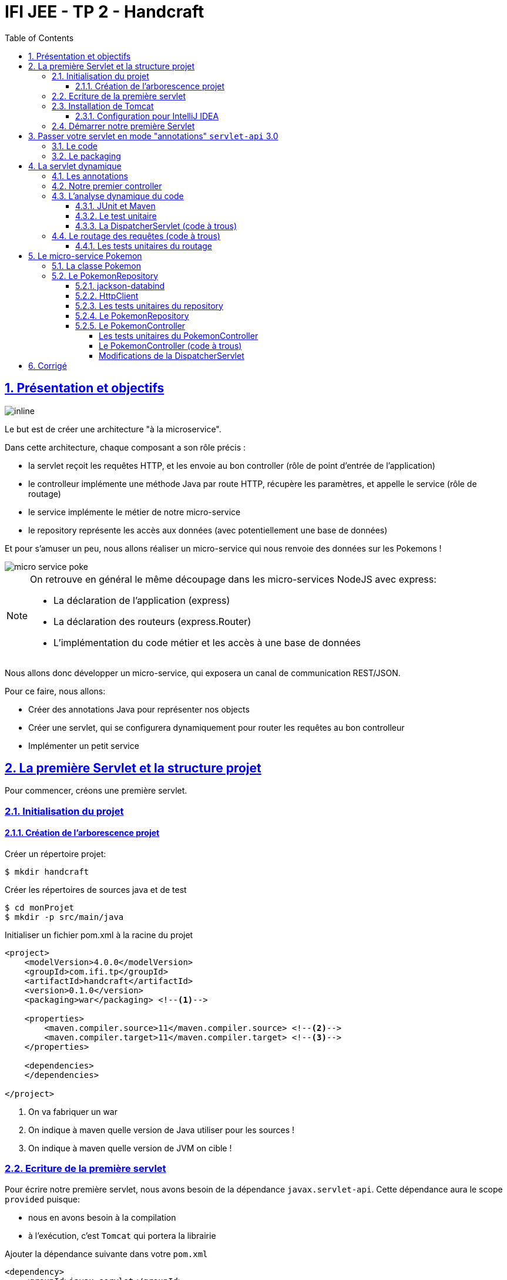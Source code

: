 :source-highlighter: pygments
:icons: font

:iconfont-cdn: //use.fontawesome.com/releases/v5.4.2/css/all.css

:toc: left
:toclevels: 4

:sectlinks:
:sectanchors:
:sectnums:

= IFI JEE - TP 2 - Handcraft

== Présentation et objectifs

image::images/architecture.svg[inline]

Le but est de créer une architecture "à la microservice".

Dans cette architecture, chaque composant a son rôle précis :

* la servlet reçoit les requêtes HTTP, et les envoie au bon controller (rôle de point d'entrée de l'application)
* le controlleur implémente une méthode Java par route HTTP, récupère les paramètres, et appelle le service (rôle de routage)
* le service implémente le métier de notre micro-service
* le repository représente les accès aux données (avec potentiellement une base de données)

Et pour s'amuser un peu, nous allons réaliser un micro-service qui nous renvoie des données sur les Pokemons !

image::images/micro-service-poke.png[]


[NOTE]
====
On retrouve en général le même découpage dans les micro-services NodeJS avec express:

* La déclaration de l'application (express)
* La déclaration des routeurs (express.Router)
* L'implémentation du code métier et les accès à une base de données
====


Nous allons donc développer un micro-service, qui exposera un canal de communication REST/JSON.

Pour ce faire, nous allons:

* Créer des annotations Java pour représenter nos objects
* Créer une servlet, qui se configurera dynamiquement pour router les requêtes au bon controlleur
* Implémenter un petit service

== La première Servlet et la structure projet

Pour commencer, créons une première servlet.

=== Initialisation du projet

==== Création de l'arborescence projet

Créer un répertoire projet:

[source,bash]
----
$ mkdir handcraft
----

Créer les répertoires de sources java et de test

[source,bash]
----
$ cd monProjet
$ mkdir -p src/main/java
----

Initialiser un fichier pom.xml à la racine du projet

[source,xml]
----
<project>
    <modelVersion>4.0.0</modelVersion>
    <groupId>com.ifi.tp</groupId>
    <artifactId>handcraft</artifactId>
    <version>0.1.0</version>
    <packaging>war</packaging> <!--1-->

    <properties>
        <maven.compiler.source>11</maven.compiler.source> <!--2-->
        <maven.compiler.target>11</maven.compiler.target> <!--3-->
    </properties>

    <dependencies>
    </dependencies>

</project>
----
<1> On va fabriquer un war
<2> On indique à maven quelle version de Java utiliser pour les sources !
<3> On indique à maven quelle version de JVM on cible !


=== Ecriture de la première servlet

Pour écrire notre première servlet, nous avons besoin de la dépendance `javax.servlet-api`.
Cette dépendance aura le scope `provided` puisque:

* nous en avons besoin à la compilation
* à l'exécution, c'est `Tomcat` qui portera la librairie

Ajouter la dépendance suivante dans votre `pom.xml`

[source,xml]
----
<dependency>
    <groupId>javax.servlet</groupId>
    <artifactId>javax.servlet-api</artifactId>
    <version>3.1.0</version>
    <scope>provided</scope> <!--1-->
</dependency>
----
<1> On précise bien un scope _provided_ à Maven


Ecrire une première servlet :

.src/main/java/FirstServlet.java
[source,java]
----
public class FirstServlet extends HttpServlet {

    @Override
    protected void doGet(HttpServletRequest req, HttpServletResponse resp) throws ServletException, IOException {
        var writer = resp.getWriter();
        writer.println("Hello !"); // <1>
    }

    @Override
    public void init(ServletConfig config) throws ServletException {
        super.init(config);

        System.out.println("Initialisation de la servlet"); // <2>
    }
}
----
<1> On dit bonjour !
<2> On affiche un log au démarrage

Ecrire un fichier web.xml pour déclarer la servlet:

.src/main/webapp/WEB-INF/web.xml
[source,xml]
----
<?xml version="1.0" encoding="UTF-8"?>

<web-app xmlns="http://xmlns.jcp.org/xml/ns/javaee"
         xmlns:xsi="http://www.w3.org/2001/XMLSchema-instance"
         xsi:schemaLocation="http://xmlns.jcp.org/xml/ns/javaee http://xmlns.jcp.org/xml/ns/javaee/web-app_3_1.xsd"
         version="3.1">

    <display-name>handcraft</display-name> <!--1-->

    <servlet>
        <servlet-name>dispatcherServlet</servlet-name> <!--2-->
        <servlet-class>io.codeka.handcraft.servlet.DispatcherServlet</servlet-class>
        <load-on-startup>1</load-on-startup> <!--4-->
    </servlet>

    <servlet-mapping>
        <servlet-name>dispatcherServlet</servlet-name>
        <url-pattern>/*</url-pattern> <!--3-->
    </servlet-mapping>

</web-app>
----
<1> Notre application
<2> Notre servlet
<3> On écoute l'ensemble des URLs !
<4> _load-on-startup_ permet de préciser qu'on souhaite démarrer la servlet immédiatement
(sans attendre la première requête)

=== Installation de Tomcat

Nous avons besoin de Tomcat pour exécuter notre Servlet !

Télécharger tomcat depuis la page officielle : https://tomcat.apache.org/download-90.cgi

Récupérer le zip ou le tar.gz.

==== Configuration pour IntelliJ IDEA

Ajouter le serveur Tomcat à IntelliJ

image::images/01-add-tomcat-intellij.png[]

image::images/02-tomcat-intellij-added.png[]

Créer une configuration d'exécution utilisant le Tomcat

image::images/03-tomcat-run-config-server.png[]

image::images/04-tomcat-run-config-artifacts.png[]

=== Démarrer notre première Servlet

Démarrez votre serveur Tomcat, avec votre servlet, et allez constater le résultat !

[NOTE]
Votre application est disponible à l'URL http://localhost:8080

== Passer votre servlet en mode "annotations" `servlet-api` 3.0

=== Le code

Depuis la version 3.0 de `servlet-api`, les servlets supportent les annotations Java.

Plus besoin de `web.xml`!

Supprimer le fichier `web.xml`, et le répertoire `src/main/webapp`.

Modifier la servlet pour ajouter une annotation java :

.src/main/java/FirstServlet.java
[source,java]
----
@WebServlet(urlPatterns = "/*", //<1> <2>
  loadOnStartup = 1) // <3>
public class FirstServlet extends HttpServlet {

    @Override
    protected void doGet(HttpServletRequest req, HttpServletResponse resp) throws ServletException, IOException {
        PrintWriter writer = resp.getWriter();
        writer.println("Hello !");
    }

    @Override
    public void init(ServletConfig config) throws ServletException {
        super.init(config);

        System.out.println("Initialisation de la servlet"); // <2>
    }
}
----
<1> On déclare la servlet avec une annotation java !
<2> On déclare les URL d'écoute
<3> et on déclare souhaiter démarrer la servlet sans attendre de première requête

=== Le packaging

Par défaut, Maven ne connaît pas les servlets 3.0. Il s'attend donc à trouver un fichier `web.xml` dans le répertoire
`src/main/webapp/WEB-INF`.

Si on lance un `mvn package` après avoir supprimé le `web.xml` et le répertoire `webapp`, on obtient l'erreur suivante :

.mvn package
[source,bash]
----
$> mvn clean package
[INFO] Scanning for projects...
[INFO]
[INFO] ------------------------< io.codeka:handcraft >-------------------------
[INFO] Building handcraft 1.0.0
[INFO] --------------------------------[ war ]---------------------------------
[INFO]
[INFO] --- maven-clean-plugin:2.5:clean (default-clean) @ handcraft ---
[INFO] Deleting /home/jwittouck/workspaces/ifi/tp-ifi-2018-handcrafting/target
[INFO]
[INFO] --- maven-resources-plugin:2.6:resources (default-resources) @ handcraft ---
[WARNING] Using platform encoding (UTF-8 actually) to copy filtered resources, i.e. build is platform dependent!
[INFO] skip non existing resourceDirectory /home/jwittouck/workspaces/ifi/tp-ifi-2018-handcrafting/src/main/resources
[INFO]
[INFO] --- maven-compiler-plugin:3.1:compile (default-compile) @ handcraft ---
[INFO] Changes detected - recompiling the module!
[WARNING] File encoding has not been set, using platform encoding UTF-8, i.e. build is platform dependent!
[INFO] Compiling 1 source file to /home/jwittouck/workspaces/ifi/tp-ifi-2018-handcrafting/target/classes
[INFO]
[INFO] --- maven-resources-plugin:2.6:testResources (default-testResources) @ handcraft ---
[WARNING] Using platform encoding (UTF-8 actually) to copy filtered resources, i.e. build is platform dependent!
[INFO] skip non existing resourceDirectory /home/jwittouck/workspaces/ifi/tp-ifi-2018-handcrafting/src/test/resources
[INFO]
[INFO] --- maven-compiler-plugin:3.1:testCompile (default-testCompile) @ handcraft ---
[INFO] No sources to compile
[INFO]
[INFO] --- maven-surefire-plugin:2.12.4:test (default-test) @ handcraft ---
[INFO] No tests to run.
[INFO]
[INFO] --- maven-war-plugin:2.2:war (default-war) @ handcraft ---
WARNING: An illegal reflective access operation has occurred
WARNING: Illegal reflective access by com.thoughtworks.xstream.core.util.Fields (file:/home/jwittouck/.m2/repository/com/thoughtworks/xstream/xstream/1.3.1/xstream-1.3.1.jar) to field java.util.Properties.defaults
WARNING: Please consider reporting this to the maintainers of com.thoughtworks.xstream.core.util.Fields
WARNING: Use --illegal-access=warn to enable warnings of further illegal reflective access operations
WARNING: All illegal access operations will be denied in a future release
[INFO] Packaging webapp
[INFO] Assembling webapp [handcraft] in [/home/jwittouck/workspaces/ifi/tp-ifi-2018-handcrafting/target/handcraft-1.0.0]
[INFO] Processing war project
[INFO] Copying webapp resources [/home/jwittouck/workspaces/ifi/tp-ifi-2018-handcrafting/src/main/webapp]
[INFO] Webapp assembled in [25 msecs]
[INFO] Building war: /home/jwittouck/workspaces/ifi/tp-ifi-2018-handcrafting/target/handcraft-1.0.0.war
[INFO] ------------------------------------------------------------------------
[INFO] BUILD FAILURE
[INFO] ------------------------------------------------------------------------
[INFO] Total time: 1.757 s
[INFO] Finished at: 2018-10-26T16:51:00+02:00
[INFO] ------------------------------------------------------------------------
[ERROR] Failed to execute goal org.apache.maven.plugins:maven-war-plugin:2.2:war (default-war) on project handcraft: Error assembling WAR: webxml attribute is required (or pre-existing WEB-INF/web.xml if executing in update mode) -> [Help 1] <1>
[ERROR]
[ERROR] To see the full stack trace of the errors, re-run Maven with the -e switch.
[ERROR] Re-run Maven using the -X switch to enable full debug logging.
[ERROR]
[ERROR] For more information about the errors and possible solutions, please read the following articles:
[ERROR] [Help 1] http://cwiki.apache.org/confluence/display/MAVEN/MojoExecutionException
----
<1> Maven n'est pas content, et veut un fichier `web.xml` !


Pour corriger ce comportement, il faut utiliser une version récente du plugin maven `war`.
Pour ce faire, ajouter dans votre `pom.xml` le bloc suivant (en dessous de votre bloc `dependencies`)

.pom.xml
[source,xml]
----
<build>
    <pluginManagement>
        <plugins>
            <plugin>
                <artifactId>maven-war-plugin</artifactId>
                <version>3.2.2</version> <!--1-->
            </plugin>
        </plugins>
    </pluginManagement>
</build>
----
<1> La version 3.2.2 du maven-war-plugin ne nécessite pas de fichier web.xml par défaut, comme précisé dans la https://maven.apache.org/plugins/maven-war-plugin/war-mojo.html#failOnMissingWebXml[documentation]

On relance un `mvn package` pour valider la configuration

.mvn package
[source,bash]
----
$> mvn clean package
[INFO] Scanning for projects...
[INFO]
[INFO] ------------------------< io.codeka:handcraft >-------------------------
[INFO] Building handcraft 1.0.0
[INFO] --------------------------------[ war ]---------------------------------
[INFO]
[INFO] --- maven-clean-plugin:2.5:clean (default-clean) @ handcraft ---
[INFO] Deleting /home/jwittouck/workspaces/ifi/tp-ifi-2018-handcrafting/target
[INFO]
[INFO] --- maven-resources-plugin:2.6:resources (default-resources) @ handcraft ---
[WARNING] Using platform encoding (UTF-8 actually) to copy filtered resources, i.e. build is platform dependent!
[INFO] skip non existing resourceDirectory /home/jwittouck/workspaces/ifi/tp-ifi-2018-handcrafting/src/main/resources
[INFO]
[INFO] --- maven-compiler-plugin:3.1:compile (default-compile) @ handcraft ---
[INFO] Changes detected - recompiling the module!
[WARNING] File encoding has not been set, using platform encoding UTF-8, i.e. build is platform dependent!
[INFO] Compiling 1 source file to /home/jwittouck/workspaces/ifi/tp-ifi-2018-handcrafting/target/classes
[INFO]
[INFO] --- maven-resources-plugin:2.6:testResources (default-testResources) @ handcraft ---
[WARNING] Using platform encoding (UTF-8 actually) to copy filtered resources, i.e. build is platform dependent!
[INFO] skip non existing resourceDirectory /home/jwittouck/workspaces/ifi/tp-ifi-2018-handcrafting/src/test/resources
[INFO]
[INFO] --- maven-compiler-plugin:3.1:testCompile (default-testCompile) @ handcraft ---
[INFO] No sources to compile
[INFO]
[INFO] --- maven-surefire-plugin:2.12.4:test (default-test) @ handcraft ---
[INFO] No tests to run.
[INFO]
[INFO] --- maven-war-plugin:3.2.2:war (default-war) @ handcraft ---
[INFO] Packaging webapp
[INFO] Assembling webapp [handcraft] in [/home/jwittouck/workspaces/ifi/tp-ifi-2018-handcrafting/target/handcraft-1.0.0]
[INFO] Processing war project
[INFO] Copying webapp resources [/home/jwittouck/workspaces/ifi/tp-ifi-2018-handcrafting/src/main/webapp]
[INFO] Webapp assembled in [32 msecs]
[INFO] Building war: /home/jwittouck/workspaces/ifi/tp-ifi-2018-handcrafting/target/handcraft-1.0.0.war
[INFO] ------------------------------------------------------------------------
[INFO] BUILD SUCCESS <1>
[INFO] ------------------------------------------------------------------------
[INFO] Total time: 1.832 s
[INFO] Finished at: 2018-10-26T16:59:26+02:00
[INFO] ------------------------------------------------------------------------
----
<1> Maven est content !

[NOTE]
Validez que votre servlet fonctionne toujours en la démarrant et en allant voir http://localhost:8080

== La servlet dynamique

=== Les annotations

Nous allons utiliser des annotations Java customisées pour créer notre couche de routage.
Ces annotations seront analysées par la servlet, avec l'aide des api `java.lang.reflect`, afin de configurer
le routage des requêtes HTTP vers le bon controller.

Pour la couche Controller, nous allons créer 2 annotations :

* `@Controller` : afin de marquer une classe comme étant un controller dans notre architecture
* `@RequestMapping` : afin de marquer une méthode de controller comme devant recevoir des requêtes HTTP

Créer les annotations suivantes dans votre projet :

.L'annotation @Controller
[source,java]
----
@Retention(RetentionPolicy.RUNTIME) //<1>
public @interface Controller {
}
----
<1> On met une rétention au _runtime_, puisque nous allons utiliser l'annotation à l'exécution

.L'annotation RequestMapping
[source,java]
----
@Retention(RetentionPolicy.RUNTIME) //<1>
public @interface RequestMapping {
    // uri à écouter
    String uri(); //<2>
}
----
<1> On a encore une rétention au _runtime_
<2> Notre annotation utilise un paramètre `uri`, permettant de déclarer quelle URI sera écoutée
(comme ce qu'on peut faire avec une servlet)

=== Notre premier controller

.Un controller simple qui dit bonjour
[source,java]
----
@Controller //<1>
public class HelloController {

    @RequestMapping(uri="/hello") //<2>
    public String sayHello(){
        return "Hello World !";
    }

    @RequestMapping(uri="/bye")
    public String sayGoodBye(){
        return "Goodbye !";
    }

    @RequestMapping(uri="/boum")
    public String explode(){
        throw new RuntimeException("Explosion !"); //<3>
    }

}
----
<1> Nous utilisons ici notre annotation
<2> La méthode `sayHello` écoute à l'URI `/hello` et renvoie une chaîne de caractères
<3> La méthode `explode` lève une exception !

=== L'analyse dynamique du code

Notre servlet, que l'on nommera `DispatcherServlet` va analyser le code de notre controller,
pour être capable de router les requêtes HTTP, et récupérer les résultats

Supprimez votre servlet précédente, elle ne nous sera plus utile pour la suite.

Pour réaliser notre servlet, nous allons travailler en TDD (test-driven-development).

J'ai implémenté pour vous les tests, il ne reste plus qu'a les faire passer !

==== JUnit et Maven

Pour utiliser les tests unitaires, il faut rajouter JUnit en dépendance maven.

Ajoutez les dépendances suivant dans votre pom.xml

.pom.xml
[source,xml]
----
<dependency>
    <groupId>org.junit.jupiter</groupId>
    <artifactId>junit-jupiter-api</artifactId> <!--1-->
    <version>5.3.1</version>
    <scope>test</scope>
</dependency>
<dependency>
    <groupId>org.junit.jupiter</groupId>
    <artifactId>junit-jupiter-engine</artifactId> <!--2-->
    <version>5.3.1</version>
    <scope>test</scope>
</dependency>
<dependency>
    <groupId>org.mockito</groupId>
    <artifactId>mockito-core</artifactId>
    <version>2.23.0</version>
    <scope>test</scope>
</dependency>
----
<1> L'API de JUnit 5
<2> Le moteur d'exécution

Il vous faut également surcharger la version du `maven-surefire-plugin`
(qui est le plugin maven qui implémente la phase d'exécution des tests).

.pom.xml
[source,xml]
----
<pluginManagement>
    <plugins>
        <plugin>
            <artifactId>maven-war-plugin</artifactId>
            <version>3.2.2</version>
        </plugin>
        <plugin>
            <artifactId>maven-surefire-plugin</artifactId>
            <version>2.22.1</version> <!--1-->
        </plugin>
    </plugins>
</pluginManagement>
----
<1> On a besoin de la version 2.22.0 minimum pour JUnit 5 comme indiqué
https://junit.org/junit5/docs/current/user-guide/#running-tests-build-maven[dans la documentation junit]

==== Le test unitaire

Implémentez le test unitaire suivant :

.DispatcherServletTest.java
[source,java]
----
class DispatcherServletTest { //<1>

    @Nested //<2>
    class RegisterController{ //<2>

        @Test //<3>
        void registerController_throwsIllegalArgumentException_forNonControllerClasses() {
            var servlet = new DispatcherServlet();

            assertThrows(IllegalArgumentException.class, () -> servlet.registerController(String.class));
            assertThrows(IllegalArgumentException.class, () -> servlet.registerController(SomeEmptyClass.class));
        }

        @Test
        void registerController_doesNotRegisters_nonAnnotatedMethods() {
            var servlet = new DispatcherServlet();

            servlet.registerController(SomeControllerClassWithAMethod.class);

            assertTrue(servlet.getMappings().isEmpty());
        }

        @Test
        void registerController_doesNotRegisters_voidReturningMethods() {
            var servlet = new DispatcherServlet();

            servlet.registerController(SomeControllerClassWithAVoidMethod.class);

            assertTrue(servlet.getMappings().isEmpty());
        }

        @Test
        void registerController_shouldRegisterCorrectyMethods(){
            var servlet = new DispatcherServlet();

            servlet.registerController(SomeControllerClass.class);
            servlet.registerController(SomeOtherControllerClass.class);

            assertEquals("someGoodMethod", servlet.getMappingForUri("/test").getName());
            assertEquals("someOtherNiceMethod", servlet.getMappingForUri("/otherTest").getName());
        }

        @Test //<5>
        void registerHelloController_shouldWorkCorrectly(){
            var servlet = new DispatcherServlet();
            servlet.registerController(HelloController.class);

            assertEquals("sayHello", servlet.getMappingForUri("/hello").getName());
            assertEquals("sayGoodBye", servlet.getMappingForUri("/bye").getName());
            assertEquals("explode", servlet.getMappingForUri("/boum").getName());
        }
    }

}

//<4>
class SomeEmptyClass{}

@Controller
class SomeControllerClassWithAMethod{
    public String myMethod(){
        return "test";
    }
}

@Controller
class SomeControllerClassWithAVoidMethod{
    @RequestMapping(uri="/test")
    public void myMethod(){}
}

@Controller
class SomeControllerClass {
    @RequestMapping(uri="/test")
    public String someGoodMethod(){
        return "Hello";
    }

    @RequestMapping(uri="/test-throwing")
    public String someThrowingMethod(){
        throw new RuntimeException("some exception message");
    }

    @RequestMapping(uri="/test-with-params")
    public String someThrowingMethod(Map<String, String[]> params){
        return params.get("id")[0];
    }
}

@Controller
class SomeOtherControllerClass {
    @RequestMapping(uri="/otherTest")
    public String someOtherNiceMethod(){
        return "Hello again";
    }
}
----
<1> Notre classe de test
<2> On utilise une sous-classe de tests annotée `@Nested` pour regrouper nos tests unitaires (disponible en
https://junit.org/junit5/docs/5.0.3/user-guide/#writing-tests-nested[Junit 5] )
<3> Nos tests sont annotés `@Test`
<4> Quelques controlleurs d'exemple pour valider le fonctionnement de votre implémentation
<5> On teste l'enregistrement du `HelloController`

==== La DispatcherServlet (code à trous)

Implémentez la servlet suivante :

.La DispatcherServlet
[source,java]
----
@WebServlet(urlPatterns = "/*", loadOnStartup = 1)
public class DispatcherServlet extends HttpServlet {

    private Map<String, Method> uriMappings = new HashMap<>(); //<1>

    @Override
    protected void doGet(HttpServletRequest req, HttpServletResponse resp) throws ServletException, IOException {
        System.out.println("Getting request for " + req.getRequestURI());
        // TODO <3>
    }

    @Override
    public void init(ServletConfig config) throws ServletException {
        super.init(config);
        // on enregistre notre controller au démarrage de la servlet
        this.registerController(HelloController.class);
    }

    protected void registerController(Class controllerClass){
        System.out.println("Analysing class " + controllerClass.getName());

        // TODO <2>
    }

    protected void registerMethod(Method method) {
        System.out.println("Registering method " + method.getName());

        // TODO <2>
    }

    protected Map<String, Method> getMappings(){
        return this.mappings;
    }

    protected Method getMappingForUri(String uri){
        return this.mappings.get(uri);
    }
}
----
<1> Cette `Map` va contenir l'association entre une URI et la méthode Java qui l'écoute (annotée `@RequestMapping`)
<2> C'est là qu'il faut coder !
<3> Cette méthode sera implémentée dans la partie <<Le routage des requêtes (code à trous),4.4>>

Il faut maintenant implémenter les méthodes `registerController` et `registerMethod` pour faire passer les tests unitaires.

[NOTE]
====
Cette partie fait un usage intensif de l'api `java.lang.reflect`

Vous aurez surement besoin des méthodes

* getAnnotation
* getDeclaredMethods
* getDeclaredAnnotation
* newInstance
* etc...
====

=== Le routage des requêtes (code à trous)

Une fois les annotations analysées, le routage des requêtes se fait de la manière suivante :

1. Récupération de l'URI entrante (depuis l'objet HttpServletRequest)
2. Récupération de la méthode implémentant l'URI (issue de l'analyse du code)
 * Si aucune méthode n'est trouvée, renvoyer une erreur 404
3. Instanciation du controller
4. Récupération des paramètres (depuis l'objet HttpServletRequest)
5. Appel de la méthode (avec les paramètres ou non)
 * En cas d'exception, renvoyer une erreur 500 avec le message de l'exception
 * En cas de succès, récupérer le résultat de l'appel, et renvoyer le résultat convertit en chaîne de caractères

Nous devons donc ici, implémenter la méthode `doGet` de notre `DispatcherServlet`.

==== Les tests unitaires du routage

Ajoutez la sous classe de tests suivante dans le test unitaire de la `DispatcherServlet` :

.Les tests unitaires du routage
[source,java]
----
@Nested //<1>
class DoGet{

    @Test
    void doGet_shouldReturn404_whenNotMethodIsFound() throws ServletException, IOException {
        var servlet = new DispatcherServlet();

        var req = mock(HttpServletRequest.class);
        var resp = mock(HttpServletResponse.class);
        when(req.getRequestURI()).thenReturn("/test");

        servlet.doGet(req, resp);

        verify(resp).sendError(404, "no mapping found for request uri /test");
    }

    @Test
    void doGet_shouldReturn500WithMessage_whenMethodThrowsException() throws ServletException, IOException {
        var servlet = new DispatcherServlet();

        servlet.registerController(SomeControllerClass.class);

        var req = mock(HttpServletRequest.class);
        var resp = mock(HttpServletResponse.class);
        when(req.getRequestURI()).thenReturn("/test-throwing");

        servlet.doGet(req, resp);

        verify(resp).sendError(500, "exception when calling method someThrowingMethod : some exception message");
    }

    @Test
    void doGet_shouldReturnAResult_whenMethodSucceeds() throws ServletException, IOException {
        var servlet = new DispatcherServlet();

        servlet.registerController(SomeControllerClass.class);

        var req = mock(HttpServletRequest.class);
        var resp = mock(HttpServletResponse.class);
        var printWriter = mock(PrintWriter.class);

        when(resp.getWriter()).thenReturn(printWriter);
        when(req.getRequestURI()).thenReturn("/test");

        servlet.doGet(req, resp);

        verify(printWriter).print("Hello");
    }

    @Test
    void doGet_shouldReturnAResult_whenMethodWithParametersSucceeds() throws ServletException, IOException {
        var servlet = new DispatcherServlet();

        servlet.registerController(SomeControllerClass.class);

        var req = mock(HttpServletRequest.class);
        var resp = mock(HttpServletResponse.class);
        var printWriter = mock(PrintWriter.class);

        when(req.getRequestURI()).thenReturn("/test-with-params");
        when(req.getParameterMap()).thenReturn(Map.of("id", new String[]{"12"}));
        when(resp.getWriter()).thenReturn(printWriter);

        servlet.doGet(req, resp);

        verify(printWriter).print("12");
    }

    @Test
    void doGet_shouldReturnAResult_forHelloController() throws ServletException, IOException {
        var servlet = new DispatcherServlet();
        servlet.registerController(HelloController.class);

        var req = mock(HttpServletRequest.class);
        var resp = mock(HttpServletResponse.class);
        var printWriter = mock(PrintWriter.class);

        when(req.getRequestURI()).thenReturn("/hello");
        when(resp.getWriter()).thenReturn(printWriter);

        servlet.doGet(req, resp);

        verify(printWriter).print("Hello World !");
    }

}
----
<1> Ajoutez cette classe en sous-classe de la classe `DispatcherServletTest`

Ces tests unitaires valident que les méthodes sont correctement appelées et que les erreurs sont renvoyées.

[NOTE]
====
Une fois tous les tests au vert icon:grin-stars[], vous pouvez démarrer votre projet et requêter via votre navigateur web :

* http://localhost:8080/hello
* http://localhost:8080/bye
* http://localhost:8080/boum
====

== Le micro-service Pokemon

Pour la suite de ce TP, nous allons développer un micro-service pokemon, qui s'appuiera sur notre DispatcherServlet

[WARNING]
Nous utilisons l'API HttpClient de Java 11 dans ce TP. Il est donc impératif de travailler avec le JDK 11.

image:images/pokemon-service.svg[]
Le micro-service sera composé de 3 niveaux:

1. La DispatcherServlet
2. Le PokemonController, qui va exposer une route dédiée
3. Le PokemonRepository, qui va invoquer une API externe

Pour avoir quelques données à disposition, nous utiliserons l'API https://pokeapi.co

=== La classe Pokemon

Pour commencer, nous allons créer notre objet métier.

Pour implémenter notre objet, nous devons nous inspirer des champs que propose l'API https://pokeapi.co.

Par exemple, voici ce qu'on obtient en appelant l'API (un peu simplifié):

.Electhor !
[source,json]
----
{
    "abilities": [],
    "base_experience": 261,
    "forms": [
        {
            "name": "zapdos",
            "url": "https://pokeapi.co/api/v2/pokemon-form/145/"
        }
    ],
    "height": 16,
    "id": 145,
    "location_area_encounters": "https://pokeapi.co/api/v2/pokemon/145/encounters",
    "moves": [],
    "name": "zapdos",
    "order": 217,
    "species": {
        "name": "zapdos",
        "url": "https://pokeapi.co/api/v2/pokemon-species/145/"
    },
    "sprites": {
        "back_default": "https://raw.githubusercontent.com/PokeAPI/sprites/master/sprites/pokemon/back/145.png",
        "back_female": null,
        "back_shiny": "https://raw.githubusercontent.com/PokeAPI/sprites/master/sprites/pokemon/back/shiny/145.png",
        "back_shiny_female": null,
        "front_default": "https://raw.githubusercontent.com/PokeAPI/sprites/master/sprites/pokemon/145.png",
        "front_female": null,
        "front_shiny": "https://raw.githubusercontent.com/PokeAPI/sprites/master/sprites/pokemon/shiny/145.png",
        "front_shiny_female": null
    },
    "stats": [
        {
            "base_stat": 100,
            "effort": 0,
            "stat": {
                "name": "speed",
                "url": "https://pokeapi.co/api/v2/stat/6/"
            }
        },
        {
            "base_stat": 90,
            "effort": 0,
            "stat": {
                "name": "special-defense",
                "url": "https://pokeapi.co/api/v2/stat/5/"
            }
        },
        {
            "base_stat": 125,
            "effort": 3,
            "stat": {
                "name": "special-attack",
                "url": "https://pokeapi.co/api/v2/stat/4/"
            }
        },
        {
            "base_stat": 85,
            "effort": 0,
            "stat": {
                "name": "defense",
                "url": "https://pokeapi.co/api/v2/stat/3/"
            }
        },
        {
            "base_stat": 90,
            "effort": 0,
            "stat": {
                "name": "attack",
                "url": "https://pokeapi.co/api/v2/stat/2/"
            }
        },
        {
            "base_stat": 90,
            "effort": 0,
            "stat": {
                "name": "hp",
                "url": "https://pokeapi.co/api/v2/stat/1/"
            }
        }
    ],
    "types": [
        {
            "slot": 2,
            "type": {
                "name": "flying",
                "url": "https://pokeapi.co/api/v2/type/3/"
            }
        },
        {
            "slot": 1,
            "type": {
                "name": "electric",
                "url": "https://pokeapi.co/api/v2/type/13/"
            }
        }
    ],
    "weight": 526
}
----

Nous allons donc créer une classe Java qui reprend trait-pour-trait cette structure, mais en ne conservant que les champs
qui nous intéressent.

.Pokemon.java
[source,java]
----
public class Pokemon {
    //<1>
    private int id;

    private String name;

    private Sprites sprites;
    //<2>
    public int getId() {
        return id;
    }

    public String getName() {
        return name;
    }

    public Sprites getSprites() {
        return sprites;
    }
    //<3>
    public class Sprites{
        private String front_default;

        public String getFront_default() {
            return front_default;
        }
    }

}
----
<1> On sélectionne les champs "id", "name", et "sprites"
<2> On a besoin des getters par la suite
<3> Pour les objets imbriqués, on utilise une classe interne (on pourrait utiliser une classe externe aussi !)

=== Le PokemonRepository

Le repository est donc la classe qui va appeler l'API https://pokeapi.co, en fonction de paramètres,
et retourner notre Pokemon.

Le repository va utiliser :

* L'API HttpClient du JDK 11 pour exécuter les requêtes HTTP
* L'API jackson-databind pour convertir le JSON retourné par https://pokeapi.co en objet Java

==== jackson-databind

Ajouter la dépendance suivante à votre projet :

.pom.xml
[source,xml]
----
<dependency>
    <groupId>com.fasterxml.jackson.core</groupId>
    <artifactId>jackson-databind</artifactId>
    <version>2.9.7</version>
</dependency>
----

Ecrire un test unitaire pour apprendre à manipuler _jackson-databind_ :

.JacksonDatabindTest.java
[source,java]
----
class JacksonDatabindTest {

    public static class Car { //<1>
        public String color;
        public String brand;
    }

    @Test
    void testWriteJson() throws JsonProcessingException { //<2>
        var objectMapper = new ObjectMapper();
        var car = new Car();
        car.color = "yellow";
        car.brand = "renault";
        var json = objectMapper.writeValueAsString(car);
        assertEquals("{\"color\":\"yellow\",\"brand\":\"renault\"}", json);
    }

    @Test
    void testReadJson() throws IOException { //<3>
        var objectMapper = new ObjectMapper();
        var json = "{ \"color\" : \"black\", \"brand\" : \"opel\" }";
        var car = objectMapper.readValue(json, Car.class);
        assertEquals("black", car.color);
        assertEquals("opel", car.brand);
    }

}
----
<1> La classe qui représente nos données
<2> L'écriture de JSON depuis notre objet
<3> La lecture d'un JSON pour reconstruire un objet

Plus d'infos sur le https://github.com/FasterXML/jackson-databind[Github] de jackson-databind

[TIP]
Dans la DispatcherServlet, on peut utiliser jackson-databind pour transformer le résultat de nos appels de controllers en JSON !

==== HttpClient

La documentation http://openjdk.java.net/groups/net/httpclient/intro.html[ici] et un bon article https://dzone.com/articles/java-11-standardized-http-client-api[là].

==== Les tests unitaires du repository

Comme pour la `DispatcherServlet`, nous allons travailler en TDD.

Voici la classe de teests unitaires à implémenter

.PokemonRepositoryTest.java
[source,java]
----
class PokemonRepositoryTest {

    @Test //<1>
    void getPokemon_callsHttpClientApi() throws IOException, InterruptedException {
        var repo = new PokemonRepository();

        var httpClient = mock(HttpClient.class);
        var objectMapper = mock(ObjectMapper.class);

        repo.setHttpClient(httpClient);
        repo.setObjectMapper(objectMapper);

        var httpResponse = mock(HttpResponse.class);
        when(httpClient.send(any(), any())).thenReturn(httpResponse);
        when(httpResponse.statusCode()).thenReturn(200);
        when(httpResponse.body()).thenReturn("{\"id\":\"25\",\"name\":\"pikachu\"}");

        repo.getPokemonFromId(25);

        var httpRequestCaptor = ArgumentCaptor.forClass(HttpRequest.class);
        verify(httpClient).send(httpRequestCaptor.capture(), eq(HttpResponse.BodyHandlers.ofString()));

        var httpRequest = httpRequestCaptor.getValue();
        assertEquals("GET", httpRequest.method());
        assertEquals("https://pokeapi.co/api/v2/pokemon/25", httpRequest.uri().toString());

        verify(objectMapper).readValue("{\"id\":\"25\",\"name\":\"pikachu\"}", Pokemon.class);
    }

    @Test
    void getPokemon_callsHttpClientName() throws IOException, InterruptedException {
        var repo = new PokemonRepository();

        var httpClient = mock(HttpClient.class);
        var objectMapper = mock(ObjectMapper.class);

        repo.setHttpClient(httpClient);
        repo.setObjectMapper(objectMapper);

        var httpResponse = mock(HttpResponse.class);
        when(httpClient.send(any(), any())).thenReturn(httpResponse);
        when(httpResponse.statusCode()).thenReturn(200);
        when(httpResponse.body()).thenReturn("{\"id\":\"145\",\"name\":\"zapdos\"}");

        repo.getPokemonFromName("zapdos");

        var httpRequestCaptor = ArgumentCaptor.forClass(HttpRequest.class);
        verify(httpClient).send(httpRequestCaptor.capture(), eq(HttpResponse.BodyHandlers.ofString()));

        var httpRequest = httpRequestCaptor.getValue();
        assertEquals("GET", httpRequest.method());
        assertEquals("https://pokeapi.co/api/v2/pokemon/zapdos", httpRequest.uri().toString());

        verify(objectMapper).readValue("{\"id\":\"145\",\"name\":\"zapdos\"}", Pokemon.class);
    }

    @Test
    void getPokemonFromId() { //<2>
        var repo = new PokemonRepository();
        var pokemon = repo.getPokemonFromId(25);

        assertEquals(25, pokemon.getId());
        assertEquals("pikachu", pokemon.getName());
        assertEquals("https://raw.githubusercontent.com/PokeAPI/sprites/master/sprites/pokemon/25.png", pokemon.getSprites().getFront_default());
    }

    @Test
    void getPokemonFromName() { //<3>
        var repo = new PokemonRepository();
        var pokemon = repo.getPokemonFromName("zapdos");

        assertEquals(145, pokemon.getId());
        assertEquals("zapdos", pokemon.getName());
        assertEquals("https://raw.githubusercontent.com/PokeAPI/sprites/master/sprites/pokemon/145.png", pokemon.getSprites().getFront_default());
    }
}
----
<1> Ce test valide que l'API HttpClient est correctement manipulée
<2> On valide la récupération d'un pokemon par son id
<3> et par son nom

==== Le PokemonRepository

Et voici la classe du repository, à compléter !

.PokemonRepository.java
[source,java]
----
public class PokemonRepository {

    private HttpClient httpClient; //<1>

    private ObjectMapper objectMapper; //<2>

    public PokemonRepository(){
        httpClient = HttpClient.newBuilder() //<1>
            .followRedirects(HttpClient.Redirect.ALWAYS) //<1>
            .build();

        objectMapper = new ObjectMapper();
        objectMapper.configure(DeserializationFeature.FAIL_ON_UNKNOWN_PROPERTIES, false); // <2>
    }

    public Pokemon getPokemonFromId(int id){
        System.out.println("Loading Pokemon information for Pokemon id " + id);

        // TODO
    }

    public Pokemon getPokemonFromName(String name){
        System.out.println("Loading Pokemon information for Pokemon name " + name);

        // TODO
    }

    public void setHttpClient(HttpClient httpClient) {
        this.httpClient = httpClient;
    }

    public void setObjectMapper(ObjectMapper objectMapper) {
        this.objectMapper = objectMapper;
    }
}
----

==== Le PokemonController

Ecrire un controller qui expose une route "/pokemon".
Cette route pourra être appelée avec des paramètres éventuels, `id` ou `name`.

Les requêtes devant être implémentées sont donc, par exemple :

* http://localhost:8080/pokemon?id=25
* http://localhost:8080/pokemon?id=145
* http://localhost:8080/pokemon?name=pikachu
* http://localhost:8080/pokemon?name=zapdos


===== Les tests unitaires du PokemonController

Implémenter les tests unitaires suivants :

.PokemonController.java
[source,java]
----
class PokemonControllerTest {

    @InjectMocks
    PokemonController controller;

    @Mock
    PokemonRepository pokemonRepository;

    @BeforeEach
    void init(){
        MockitoAnnotations.initMocks(this);
    }

    @Test
    void getPokemon_shouldRequireAParameter(){
        var exception = assertThrows(IllegalArgumentException.class, () -> controller.getPokemon(null));
        assertEquals("parameters should not be empty", exception.getMessage());
    }

    @Test
    void getPokemon_shouldRequireAKnownParameter(){
        var parameters = Map.of("test", new String[]{"25"});
        var exception = assertThrows(IllegalArgumentException.class, () -> controller.getPokemon(parameters));
        assertEquals("unknown parameter", exception.getMessage());
    }

    @Test
    void getPokemon_withAnIdParameter_shouldReturnAPokemon(){
        var pikachu = new Pokemon();
        pikachu.setId(25);
        pikachu.setName("pikachu");
        when(pokemonRepository.getPokemonFromId(25)).thenReturn(pikachu);

        var parameters = Map.of("id", new String[]{"25"});
        var pokemon = controller.getPokemon(parameters);
        assertNotNull(pokemon);
        assertEquals(25, pokemon.getId());
        assertEquals("pikachu", pokemon.getName());

        verify(pokemonRepository).getPokemonFromId(25);
        verifyNoMoreInteractions(pokemonRepository);
    }

    @Test
    void getPokemon_withANameParameter_shouldReturnAPokemon(){
        var zapdos = new Pokemon();
        zapdos.setId(145);
        zapdos.setName("zapdos");
        when(pokemonRepository.getPokemonFromName("zapdos")).thenReturn(zapdos);

        var parameters = Map.of("name", new String[]{"zapdos"});
        var pokemon = controller.getPokemon(parameters);
        assertNotNull(pokemon);
        assertEquals(145, pokemon.getId());
        assertEquals("zapdos", pokemon.getName());

        verify(pokemonRepository).getPokemonFromName("zapdos");
        verifyNoMoreInteractions(pokemonRepository);
    }

}
----

===== Le PokemonController (code à trous)

Implémenter le PokemonController et compléter la méthode !

.PokemonController.java
[source,java]
----
public class PokemonController {

    private PokemonRepository repository = new PokemonRepository();

    public Pokemon getPokemon(Map<String,String[]> parameters){
        // TODO
    }

}
----

[TIP]
Peut-être faut-il ajouter des annotations java sur le controller pour l'enregistrer auprès de la `DispatcherServlet`.

===== Modifications de la DispatcherServlet

Enfin, pour finaliser notre développement, nous devons :

1. Enregistrer notre `PokemonController` dans la `DispatcherServlet` (en modifiant la méthode `init` de la `DispatcherServlet`)
2. Utiliser `jackson-databind` pour transformer les résultats de nos controlleurs en JSON
3. Ne pas oublier de transmettre les paramètres reçus en requête au controlleur.

== Corrigé

Le corrigé de ce TP est disponible link:tp-02-handcrafting.tar.gz[ici]